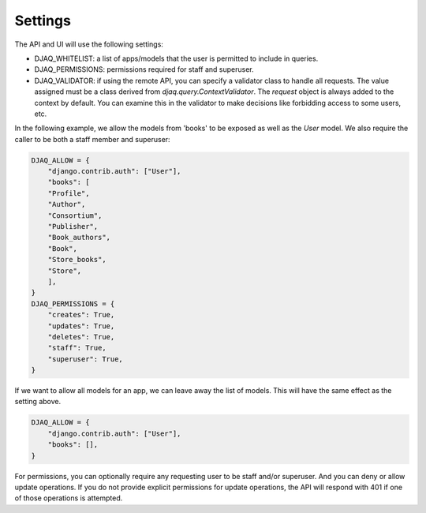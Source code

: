 Settings
========

The API and UI will use the following settings:

* DJAQ_WHITELIST: a list of apps/models that the user is permitted to include in queries.

* DJAQ_PERMISSIONS: permissions required for staff and superuser.

* DJAQ_VALIDATOR: if using the remote API, you can specify a validator
  class to handle all requests. The value assigned must be a class
  derived from `djaq.query.ContextValidator`. The `request` object is
  always added to the context by default. You can examine this in the
  validator to make decisions like forbidding access to some users,
  etc.

In the following example, we allow the models from 'books' to be
exposed as well as the `User` model. We also require the caller to be
both a staff member and superuser:

.. code:: python

      DJAQ_ALLOW = {
          "django.contrib.auth": ["User"],
          "books": [
          "Profile",
          "Author",
          "Consortium",
          "Publisher",
          "Book_authors",
          "Book",
          "Store_books",
          "Store",
          ],
      }
      DJAQ_PERMISSIONS = {
          "creates": True,
          "updates": True,
          "deletes": True,
          "staff": True,
          "superuser": True,
      }

If we want to allow all models for an app, we can leave away the list
of models. This will have the same effect as the setting above.

.. code:: python

    DJAQ_ALLOW = {
        "django.contrib.auth": ["User"],
        "books": [],
    }


For permissions, you can optionally require any requesting user to be
staff and/or superuser. And you can deny or allow update
operations. If you do not provide explicit permissions for update
operations, the API will respond with 401 if one of those operations
is attempted.


